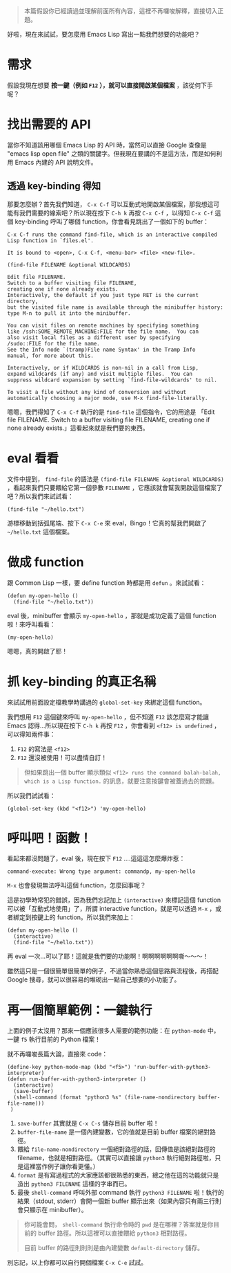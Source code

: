 #+BEGIN_QUOTE
本篇假設你已經讀過並理解前面所有內容，這裡不再囉唆解釋，直接切入正題。
#+END_QUOTE

好啦，現在來試試，要怎麼用 Emacs Lisp 寫出一點我們想要的功能吧？

* 需求
假設我現在想要 *按一鍵（例如 =F12= ），就可以直接開啟某個檔案* ，該從何下手呢？

* 找出需要的 API
當你不知道該用哪個 Emacs Lisp 的 API 時，當然可以直接 Google 查像是 "emacs lisp open file" 之類的關鍵字。但我現在要講的不是這方法，而是如何利用 Emacs 內建的 API 說明文件。

** 透過 key-binding 得知
那要怎麼辦？首先我們知道， =C-x C-f= 可以互動式地開啟某個檔案，那我想這可能有我們需要的線索吧？所以現在按下 =C-h k= 再按 =C-x C-f= ，以得知 =C-x C-f= 這個 key-binding 呼叫了哪個 function，你會看見跳出了一個如下的 buffer：

#+BEGIN_EXAMPLE
C-x C-f runs the command find-file, which is an interactive compiled
Lisp function in `files.el'.

It is bound to <open>, C-x C-f, <menu-bar> <file> <new-file>.

(find-file FILENAME &optional WILDCARDS)

Edit file FILENAME.
Switch to a buffer visiting file FILENAME,
creating one if none already exists.
Interactively, the default if you just type RET is the current directory,
but the visited file name is available through the minibuffer history:
type M-n to pull it into the minibuffer.

You can visit files on remote machines by specifying something
like /ssh:SOME_REMOTE_MACHINE:FILE for the file name.  You can
also visit local files as a different user by specifying
/sudo::FILE for the file name.
See the Info node `(tramp)File name Syntax' in the Tramp Info
manual, for more about this.

Interactively, or if WILDCARDS is non-nil in a call from Lisp,
expand wildcards (if any) and visit multiple files.  You can
suppress wildcard expansion by setting `find-file-wildcards' to nil.

To visit a file without any kind of conversion and without
automatically choosing a major mode, use M-x find-file-literally.
#+END_EXAMPLE

嗯嗯，我們得知了 =C-x C-f= 執行的是 =find-file= 這個指令，它的用途是 「Edit file FILENAME. Switch to a buffer visiting file FILENAME, creating one if none already exists.」這看起來就是我們要的東西。

* eval 看看
文件中提到， =find-file= 的語法是 =(find-file FILENAME &optional WILDCARDS)= ，看起來我們只要餵給它第一個參數 =FILENAME= ，它應該就會幫我開啟這個檔案了吧？所以我們來試試看：

#+BEGIN_SRC elisp
(find-file "~/hello.txt")
#+END_SRC

游標移動到括弧尾端、按下 =C-x C-e= 來 eval，Bingo！它真的幫我們開啟了 =~/hello.txt= 這個檔案。

* 做成 function

跟 Common Lisp 一樣，要 define function 時都是用 =defun= 。來試試看：

#+BEGIN_SRC elisp
(defun my-open-hello ()
  (find-file "~/hello.txt"))
#+END_SRC

eval 後，minibuffer 會顯示 =my-open-hello= ，那就是成功定義了這個 function 啦！來呼叫看看：

#+BEGIN_SRC elisp
(my-open-hello)
#+END_SRC

嗯嗯，真的開啟了耶！

* 抓 key-binding 的真正名稱

來試試用前面設定檔教學時講過的 =global-set-key= 來綁定這個 function。

我們想用 =F12= 這個鍵來呼叫 =my-open-hello= ，但不知道 =F12= 該怎麼寫才能讓 Emacs 認得...所以現在按下 =C-h k= 再按 =F12= ，你會看到 =<f12> is undefined= ，可以得知兩件事：

1. =F12= 的寫法是 =<f12>=
2. =F12= 還沒被使用！可以盡情自訂！

#+BEGIN_QUOTE
但如果跳出一個 buffer 顯示類似 =<f12> runs the command balah-balah, which is a Lisp function.= 的訊息，就要注意按鍵會被蓋過去的問題。
#+END_QUOTE

所以我們試試看：

#+BEGIN_SRC elisp
(global-set-key (kbd "<f12>") 'my-open-hello)
#+END_SRC

* 呼叫吧！函數！
看起來都沒問題了，eval 後，現在按下 =F12= ....這這這怎麼爆炸惹：

#+BEGIN_EXAMPLE
command-execute: Wrong type argument: commandp, my-open-hello
#+END_EXAMPLE

=M-x= 也會發現無法呼叫這個 function，怎麼回事呢？

這是初學時常犯的錯誤，因為我們忘記加上 =(interactive)= 來標記這個 function 可以被「互動式地使用」了，所謂 interactive function，就是可以透過 =M-x= ，或者綁定到按鍵上的 function。所以我們來加上：

#+BEGIN_SRC elisp
(defun my-open-hello ()
  (interactive)
  (find-file "~/hello.txt"))
#+END_SRC

再 eval 一次...可以了耶！這就是我們要的功能啊！啊啊啊啊啊啊嘶～～～！

雖然這只是一個很簡單很簡單的例子，不過當你熟悉這個思路與流程後，再搭配 Google 搜尋，就可以很容易的堆砌出一點自己想要的小功能了。
* 再一個簡單範例：一鍵執行
上面的例子太沒用？那來一個應該很多人需要的範例功能：在 =python-mode= 中，一鍵 =f5= 執行目前的 Python 檔案！

就不再囉唆長篇大論，直接來 code：

#+BEGIN_SRC elisp
(define-key python-mode-map (kbd "<f5>") 'run-buffer-with-python3-interpreter)
(defun run-buffer-with-python3-interpreter ()
  (interactive)
  (save-buffer)
  (shell-command (format "python3 %s" (file-name-nondirectory buffer-file-name)))
 )
#+END_SRC

1. =save-buffer= 其實就是 =C-x C-s= 儲存目前 buffer 啦！
2. =buffer-file-name= 是一個內建變數，它的值就是目前 buffer 檔案的絕對路徑。
3. 餵給 =file-name-nondirectory= 一個絕對路徑的話，回傳值是該絕對路徑的 filename，也就是相對路徑。（其實可以直接讓 =python3= 執行絕對路徑啦，只是這裡當作例子讓你看更懂。）
4. =format= 是有寫過程式的大家應該都很熟悉的東西，總之他在這的功能就只是造出 =python3 FILENAME= 這樣的字串而已。
5. 最後 =shell-command= 呼叫外部 command 執行 =python3 FILENAME= 啦！執行的結果（stdout, stderr）會開一個新 buffer 顯示出來（如果內容只有兩三行則會只顯示在 minibuffer）。
  

#+BEGIN_QUOTE
你可能會問， =shell-command= 執行命令時的 =pwd= 是在哪裡？答案就是你目前的 buffer 路徑。所以這裡可以直接餵給 =python3= 相對路徑。

目前 buffer 的路徑則則則是由內建變數 =default-directory= 儲存。
#+END_QUOTE

別忘記，以上你都可以自行開個檔案 =C-x C-e= 試試。
